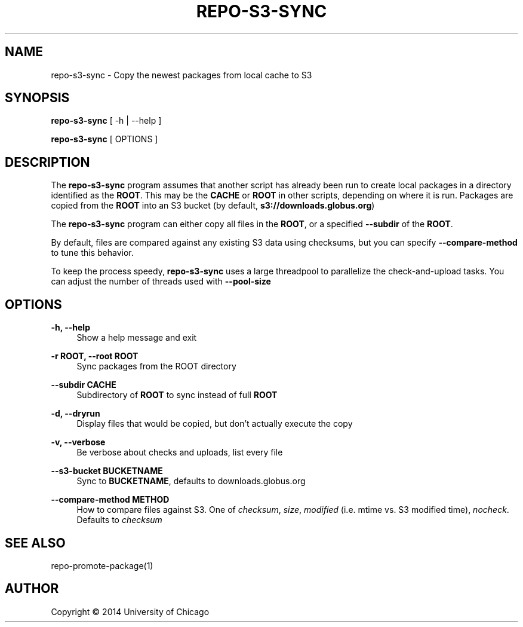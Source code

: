 '\" t
.\"     Title: repo-s3-sync
.\"    Author: [see the "AUTHOR" section]
.\" Generator: DocBook XSL Stylesheets v1.79.1 <http://docbook.sf.net/>
.\"      Date: 11/11/2016
.\"    Manual: Globus Toolkit Manual
.\"    Source: globus-release-tools
.\"  Language: English
.\"
.TH "REPO\-S3\-SYNC" "1" "11/11/2016" "globus\-release\-tools" "Globus Toolkit Manual"
.\" -----------------------------------------------------------------
.\" * Define some portability stuff
.\" -----------------------------------------------------------------
.\" ~~~~~~~~~~~~~~~~~~~~~~~~~~~~~~~~~~~~~~~~~~~~~~~~~~~~~~~~~~~~~~~~~
.\" http://bugs.debian.org/507673
.\" http://lists.gnu.org/archive/html/groff/2009-02/msg00013.html
.\" ~~~~~~~~~~~~~~~~~~~~~~~~~~~~~~~~~~~~~~~~~~~~~~~~~~~~~~~~~~~~~~~~~
.ie \n(.g .ds Aq \(aq
.el       .ds Aq '
.\" -----------------------------------------------------------------
.\" * set default formatting
.\" -----------------------------------------------------------------
.\" disable hyphenation
.nh
.\" disable justification (adjust text to left margin only)
.ad l
.\" -----------------------------------------------------------------
.\" * MAIN CONTENT STARTS HERE *
.\" -----------------------------------------------------------------
.SH "NAME"
repo-s3-sync \- Copy the newest packages from local cache to S3
.SH "SYNOPSIS"
.sp
\fBrepo\-s3\-sync\fR [ \-h | \-\-help ]
.sp
\fBrepo\-s3\-sync\fR [ OPTIONS ]
.SH "DESCRIPTION"
.sp
The \fBrepo\-s3\-sync\fR program assumes that another script has already been run to create local packages in a directory identified as the \fBROOT\fR\&. This may be the \fBCACHE\fR or \fBROOT\fR in other scripts, depending on where it is run\&. Packages are copied from the \fBROOT\fR into an S3 bucket (by default, \fBs3://downloads\&.globus\&.org\fR)
.sp
The \fBrepo\-s3\-sync\fR program can either copy all files in the \fBROOT\fR, or a specified \fB\-\-subdir\fR of the \fBROOT\fR\&.
.sp
By default, files are compared against any existing S3 data using checksums, but you can specify \fB\-\-compare\-method\fR to tune this behavior\&.
.sp
To keep the process speedy, \fBrepo\-s3\-sync\fR uses a large threadpool to parallelize the check\-and\-upload tasks\&. You can adjust the number of threads used with \fB\-\-pool\-size\fR
.SH "OPTIONS"
.PP
\fB\-h, \-\-help\fR
.RS 4
Show a help message and exit
.RE
.PP
\fB\-r ROOT, \-\-root ROOT\fR
.RS 4
Sync packages from the ROOT directory
.RE
.PP
\fB\-\-subdir CACHE\fR
.RS 4
Subdirectory of
\fBROOT\fR
to sync instead of full
\fBROOT\fR
.RE
.PP
\fB\-d, \-\-dryrun\fR
.RS 4
Display files that would be copied, but don\(cqt actually execute the copy
.RE
.PP
\fB\-v, \-\-verbose\fR
.RS 4
Be verbose about checks and uploads, list every file
.RE
.PP
\fB\-\-s3\-bucket BUCKETNAME\fR
.RS 4
Sync to
\fBBUCKETNAME\fR, defaults to
downloads\&.globus\&.org
.RE
.PP
\fB\-\-compare\-method METHOD\fR
.RS 4
How to compare files against S3\&. One of
\fIchecksum\fR,
\fIsize\fR,
\fImodified\fR
(i\&.e\&. mtime vs\&. S3 modified time),
\fInocheck\fR\&. Defaults to
\fIchecksum\fR
.RE
.SH "SEE ALSO"
.sp
repo\-promote\-package(1)
.SH "AUTHOR"
.sp
Copyright \(co 2014 University of Chicago
